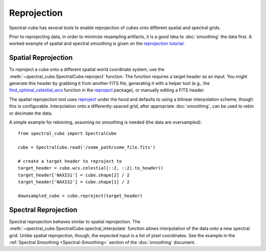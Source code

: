 ============
Reprojection
============

Spectral-cube has several tools to enable reprojection of cubes onto different spatial and spectral grids.

Prior to reprojecting data, in order to minimize resampling artifacts, it is a
good idea to :doc:`smoothing` the data first.  A worked example of spatial
and spectral smoothing is given on the `reprojection tutorial
<https://github.com/radio-astro-tools/tutorials/blob/master/SpectralCubeReprojectExample.ipynb>`_.


Spatial Reprojection
^^^^^^^^^^^^^^^^^^^^

To reproject a cube onto a different spatial world coordinate system, use the
:meth:`~spectral_cube.SpectralCube.reproject` function.  The function requires
a target header as an input.  You might generate this header by grabbing it
from another FITS file, generating it with a helper tool (e.g., the
`find_optimal_celestial_wcs
<https://reproject.readthedocs.io/en/stable/mosaicking.html#computing-an-optimal-wcs>`_
function in the `reproject <https://reproject.readthedocs.io/>`_ package), or
manually editing a FITS header.

The spatial reprojection tool uses reproject_ under the hood and defaults to
using a bilinear interpolation scheme, though this is configurable.
Interpolation onto a differently-spaced grid, after appropriate :doc:`smoothing`, can
be used to rebin or decimate the data.

A simple example for rebinning, assuming no smoothing is needed (the data are oversampled)::

    from spectral_cube import SpectralCube

    cube = SpectralCube.read('/some_path/some_file.fits')

    # create a target header to reproject to
    target_header = cube.wcs.celestial[::2, ::2].to_header()
    target_header['NAXIS1'] = cube.shape[2] / 2
    target_header['NAXIS2'] = cube.shape[1] / 2

    downsampled_cube = cube.reproject(target_header)



Spectral Reprojection
^^^^^^^^^^^^^^^^^^^^^

Spectral reprojection behaves similar to spatial reprojection.
The :meth:`~spectral_cube.SpectralCube.spectral_interpolate` function
allows interpolation of the data onto a new spectral grid.
Unlike spatial reprojection, though, the expected input is a list
of pixel coordinates.  See the example in the :ref:`Spectral Smoothing <Spectral-Smoothing>` section of
the :doc:`smoothing` document.
